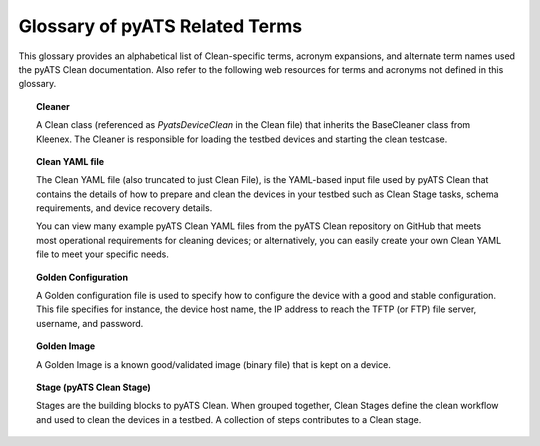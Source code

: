 .. _clean_doc_glossary:

Glossary of pyATS Related Terms
===============================

This glossary provides an alphabetical list of Clean-specific terms, acronym expansions, and alternate term names
used the pyATS Clean documentation. Also refer to the following web resources for terms and acronyms not defined
in this glossary.

.. todo: link other docs

.. topic:: Cleaner

    A Clean class (referenced as `PyatsDeviceClean` in the Clean file) that inherits the BaseCleaner
    class from Kleenex. The Cleaner is responsible for loading the testbed devices and starting the clean testcase.

.. topic:: Clean YAML file

    The Clean YAML file (also truncated to just Clean File), is the YAML-based input file used by pyATS Clean that
    contains the details of how to prepare and clean the devices in your testbed such as Clean Stage tasks, schema
    requirements, and device recovery details.

    You can view many example pyATS Clean YAML files from the pyATS Clean repository on GitHub that meets most
    operational requirements for cleaning devices; or alternatively, you can easily create your own Clean YAML file
    to meet your specific needs.

.. topic:: Golden Configuration

    A Golden configuration file is used to specify how to configure the device with a good and stable configuration.
    This file specifies for instance, the device host name, the IP address to reach the TFTP (or FTP) file server,
    username, and password.

.. topic:: Golden Image

    A Golden Image is a known good/validated image (binary file) that is kept on a device.

.. topic:: Stage (pyATS Clean Stage)

    Stages are the building blocks to pyATS Clean. When grouped together, Clean Stages define the clean workflow and
    used to clean the devices in a testbed. A collection of steps contributes to a Clean stage.
